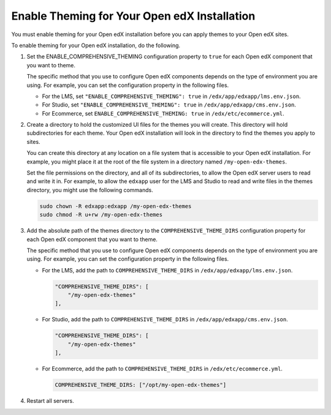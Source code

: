 .. _enable_theming:

#############################################
Enable Theming for Your Open edX Installation
#############################################

You must enable theming for your Open edX installation before you can apply
themes to your Open edX sites.

To enable theming for your Open edX installation, do the following.

#. Set the ENABLE_COMPREHENSIVE_THEMING configuration property to ``true``
   for each Open edX component that you want to theme.

   .. It would be great to be able to cross-reference to an explanation of the
   .. different ways to set and maintain configuration properties in the
   .. following paragraph.

   The specific method that you use to configure Open edX components depends on
   the type of environment you are using. For example, you can set the
   configuration property in the following files.

   * For the LMS, set ``"ENABLE_COMPREHENSIVE_THEMING": true`` in
     ``/edx/app/edxapp/lms.env.json``.

   * For Studio, set ``"ENABLE_COMPREHENSIVE_THEMING": true`` in
     ``/edx/app/edxapp/cms.env.json``.

   * For Ecommerce, set ``ENABLE_COMPREHENSIVE_THEMING: true`` in
     ``/edx/etc/ecommerce.yml``.

#. Create a directory to hold the customized UI files for the themes you will
   create. This directory will hold subdirectories for each theme. Your Open
   edX installation will look in the directory to find the themes you apply to
   sites.

   You can create this directory at any location on a file system that is
   accessible to your Open edX installation. For example, you might place it at
   the root of the file system in a directory named ``/my-open-edx-themes``.

   Set the file permissions on the directory, and all of its subdirectories, to
   allow the Open edX server users to read and write it in. For example, to
   allow the ``edxapp`` user for the LMS and Studio to read and write files in
   the themes directory, you might use the following commands.

   .. code-block:: bash

     sudo chown -R edxapp:edxapp /my-open-edx-themes
     sudo chmod -R u+rw /my-open-edx-themes

#. Add the absolute path of the themes directory to the
   ``COMPREHENSIVE_THEME_DIRS`` configuration property for each Open edX
   component that you want to theme.

   .. It would be great to be able to cross-reference to an explanation of the
   .. different ways to set and maintain configuration properties in the
   .. following paragraph.

   The specific method that you use to configure Open edX components depends on
   the type of environment you are using. For example, you can set the
   configuration property in the following files.

   * For the LMS, add the path to ``COMPREHENSIVE_THEME_DIRS`` in
     ``/edx/app/edxapp/lms.env.json``.

     .. code-block:: none

        "COMPREHENSIVE_THEME_DIRS": [
            "/my-open-edx-themes"
        ],

   * For Studio, add the path to ``COMPREHENSIVE_THEME_DIRS`` in
     ``/edx/app/edxapp/cms.env.json``.

     .. code-block:: none

        "COMPREHENSIVE_THEME_DIRS": [
            "/my-open-edx-themes"
        ],

   * For Ecommerce, add the path to ``COMPREHENSIVE_THEME_DIRS`` in
     ``/edx/etc/ecommerce.yml``.

     .. code-block:: none

       COMPREHENSIVE_THEME_DIRS: ["/opt/my-open-edx-themes"]

#. Restart all servers.
